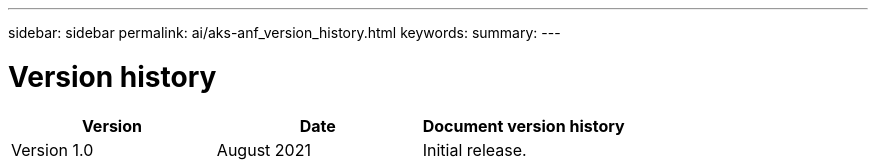 ---
sidebar: sidebar
permalink: ai/aks-anf_version_history.html
keywords:
summary:
---

= Version history
:hardbreaks:
:nofooter:
:icons: font
:linkattrs:
:imagesdir: ./../media/

//
// This file was created with NDAC Version 2.0 (August 17, 2020)
//
// 2021-08-12 10:46:35.720911
//

|===
|Version |Date |Document version history

|Version 1.0
|August 2021
|Initial release.
|===
